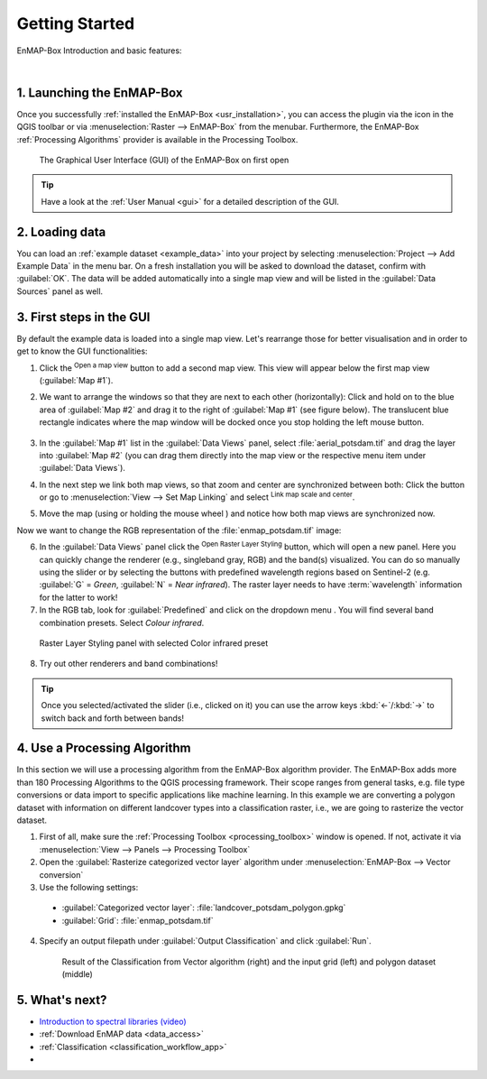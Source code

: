 

.. _getting_started:

###############
Getting Started
###############

EnMAP-Box Introduction and basic features:

.. raw:: html

   <div style="text-align: center;">
   <iframe width="100%" height="380" src="https://www.youtube-nocookie.com/embed/31FQ5zXl2Rw" title="YouTube video player" frameborder="0" allow="accelerometer; autoplay; clipboard-write; encrypted-media; gyroscope; picture-in-picture; web-share" allowfullscreen></iframe>
   </div>

|

1. Launching the EnMAP-Box
##########################

Once you successfully :ref:`installed the EnMAP-Box <usr_installation>`, you can access the plugin via the |enmapbox| icon
in the QGIS toolbar or via :menuselection:`Raster --> EnMAP-Box` from the menubar.
Furthermore, the EnMAP-Box :ref:`Processing Algorithms` provider is available in the Processing Toolbox.

    .. figure:: ../img/manual_gui.png
       :align: center

       The Graphical User Interface (GUI) of the EnMAP-Box on first open

.. tip:: Have a look at the :ref:`User Manual <gui>` for a detailed description of the GUI.


2. Loading data
###############

You can load an :ref:`example dataset <example_data>` into your project by selecting :menuselection:`Project --> Add Example Data` in the menu bar.
On a fresh installation you will be asked to download the dataset, confirm with :guilabel:`OK`.
The data will be added automatically into a single map view and will be listed in the :guilabel:`Data Sources` panel as well.


3. First steps in the GUI
#########################

By default the example data is loaded into a single map view. Let's rearrange those for better visualisation and in order
to get to know the GUI functionalities:

1. Click the |viewlist_mapdock| :sup:`Open a map view` button to add a second map view. This view will appear below the
   first map view (:guilabel:`Map #1`).
2. We want to arrange the windows so that they are next to each other (horizontally): Click and hold on to the blue area of
   :guilabel:`Map #2` and drag it to the right of :guilabel:`Map #1` (see figure below). The translucent blue rectangle
   indicates where the map window will be docked once you stop holding the left mouse button.

    .. figure:: ../img/mapviewshift.png
       :align: center
       :width: 800

3. In the :guilabel:`Map #1` list in the :guilabel:`Data Views` panel, select :file:`aerial_potsdam.tif` and drag the
   layer into :guilabel:`Map #2` (you can drag them directly into the map view or the respective menu item under :guilabel:`Data Views`).
4. In the next step we link both map views, so that zoom and center are synchronized between both:
   Click the |link_basic| button or go to :menuselection:`View --> Set Map Linking` and select
   |link_all_mapscale_center| :sup:`Link map scale and center`.
5. Move the map (using |mActionPan| or holding the mouse wheel |mouse_wheel|) and notice how both map views are synchronized now.

Now we want to change the RGB representation of the :file:`enmap_potsdam.tif` image:

6. In the :guilabel:`Data Views` panel click the |symbology| :sup:`Open Raster Layer Styling` button, which will open
   a new panel. Here you can quickly change the renderer (e.g., singleband gray, RGB) and the band(s) visualized. You can
   do so manually using the slider or by selecting the buttons with predefined wavelength regions based on Sentinel-2 (e.g.
   :guilabel:`G` = *Green*, :guilabel:`N` = *Near infrared*).
   The raster layer needs to have :term:`wavelength` information for the latter to work!
7. In the RGB tab, look for :guilabel:`Predefined` and click on the dropdown menu |combo|. You will find several band
   combination presets. Select `Colour infrared`.

  .. figure:: /img/rasterlayerstyling.png
     :align: center

     Raster Layer Styling panel with selected Color infrared preset

8. Try out other renderers and band combinations!

.. tip::

   Once you selected/activated the slider (i.e., clicked |mouse_leftclick| on it) you can use the arrow keys :kbd:`←`/:kbd:`→` to
   switch back and forth between bands!

4. Use a Processing Algorithm
#############################

In this section we will use a processing algorithm from the EnMAP-Box algorithm provider. The EnMAP-Box adds more than
180 Processing Algorithms to the QGIS processing framework. Their scope ranges from general tasks, e.g. file type
conversions or data import to specific applications like machine learning.
In this example we are converting a polygon dataset with information on different landcover types into a
classification raster, i.e., we are going to rasterize the vector dataset.

1. First of all, make sure the :ref:`Processing Toolbox <processing_toolbox>` window is opened. If not, activate it via
   :menuselection:`View --> Panels --> Processing Toolbox`
2. Open the :guilabel:`Rasterize categorized vector layer` algorithm under :menuselection:`EnMAP-Box --> Vector conversion`
3. Use the following settings:

  * :guilabel:`Categorized vector layer`: :file:`landcover_potsdam_polygon.gpkg`
  * :guilabel:`Grid`: :file:`enmap_potsdam.tif`

4. Specify an output filepath under :guilabel:`Output Classification` and click :guilabel:`Run`.

    .. figure:: /img/example_rasterize_classification.png
       :align: center

       Result of the Classification from Vector algorithm (right) and the input grid (left) and polygon dataset (middle)


5. What's next?
###############

* `Introduction to spectral libraries (video) <https://www.youtube.com/watch?v=qVoi0CoJheI>`_
* :ref:`Download EnMAP data <data_access>`
* :ref:`Classification <classification_workflow_app>`
* .. todo::

     * Tutorials
     * Advanced raster algebra using :ref:`Raster math <>`


.. seealso::

   If you face issues or have questions, head over to the `GitHub Discussions page <https://github.com/EnMAP-Box/enmap-box/discussions>`_
   and start a new discussion.










.. Substitutions definitions - AVOID EDITING PAST THIS LINE
   This will be automatically updated by the find_set_subst.py script.
   If you need to create a new substitution manually,
   please add it also to the substitutions.txt file in the
   source folder.

.. |combo| image:: /img/icons/combo.png
   :width: 28px
.. |enmapbox| image:: /img/icons/enmapbox.png
   :width: 28px
.. |link_all_mapscale_center| image:: /img/icons/link_all_mapscale_center.svg
   :width: 28px
.. |link_basic| image:: /img/icons/link_basic.svg
   :width: 28px
.. |mActionPan| image:: /img/icons/mActionPan.svg
   :width: 28px
.. |mouse_leftclick| image:: /img/icons/mouse_leftclick.svg
   :width: 28px
.. |mouse_wheel| image:: /img/icons/mouse_wheel.svg
   :width: 28px
.. |symbology| image:: /img/icons/symbology.svg
   :width: 28px
.. |viewlist_mapdock| image:: /img/icons/viewlist_mapdock.svg
   :width: 28px
